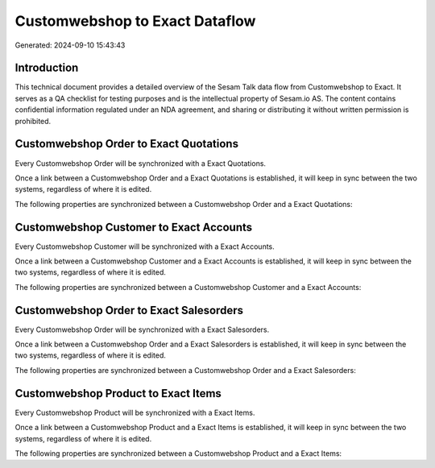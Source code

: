 ===============================
Customwebshop to Exact Dataflow
===============================

Generated: 2024-09-10 15:43:43

Introduction
------------

This technical document provides a detailed overview of the Sesam Talk data flow from Customwebshop to Exact. It serves as a QA checklist for testing purposes and is the intellectual property of Sesam.io AS. The content contains confidential information regulated under an NDA agreement, and sharing or distributing it without written permission is prohibited.

Customwebshop Order to Exact Quotations
---------------------------------------
Every Customwebshop Order will be synchronized with a Exact Quotations.

Once a link between a Customwebshop Order and a Exact Quotations is established, it will keep in sync between the two systems, regardless of where it is edited.

The following properties are synchronized between a Customwebshop Order and a Exact Quotations:

.. list-table::
   :header-rows: 1

   * - Customwebshop Order Property
     - Exact Quotations Property
     - Exact Data Type


Customwebshop Customer to Exact Accounts
----------------------------------------
Every Customwebshop Customer will be synchronized with a Exact Accounts.

Once a link between a Customwebshop Customer and a Exact Accounts is established, it will keep in sync between the two systems, regardless of where it is edited.

The following properties are synchronized between a Customwebshop Customer and a Exact Accounts:

.. list-table::
   :header-rows: 1

   * - Customwebshop Customer Property
     - Exact Accounts Property
     - Exact Data Type


Customwebshop Order to Exact Salesorders
----------------------------------------
Every Customwebshop Order will be synchronized with a Exact Salesorders.

Once a link between a Customwebshop Order and a Exact Salesorders is established, it will keep in sync between the two systems, regardless of where it is edited.

The following properties are synchronized between a Customwebshop Order and a Exact Salesorders:

.. list-table::
   :header-rows: 1

   * - Customwebshop Order Property
     - Exact Salesorders Property
     - Exact Data Type


Customwebshop Product to Exact Items
------------------------------------
Every Customwebshop Product will be synchronized with a Exact Items.

Once a link between a Customwebshop Product and a Exact Items is established, it will keep in sync between the two systems, regardless of where it is edited.

The following properties are synchronized between a Customwebshop Product and a Exact Items:

.. list-table::
   :header-rows: 1

   * - Customwebshop Product Property
     - Exact Items Property
     - Exact Data Type

